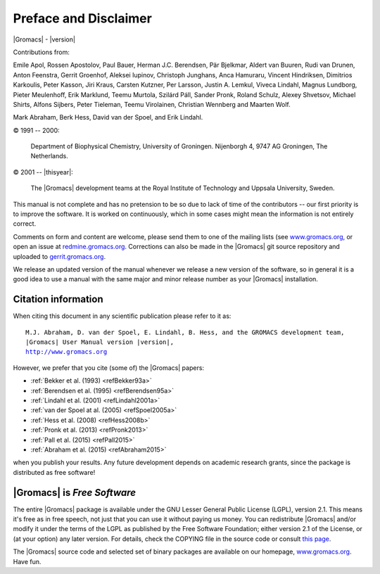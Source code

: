 Preface and Disclaimer
======================

|Gromacs| - |version|

Contributions from:

Emile Apol, Rossen Apostolov, Paul Bauer,
Herman J.C. Berendsen, Pär Bjelkmar, Aldert van Buuren,
Rudi van Drunen, Anton Feenstra, Gerrit Groenhof,
Aleksei Iupinov, Christoph Junghans, Anca Hamuraru,
Vincent Hindriksen, Dimitrios Karkoulis, Peter Kasson,
Jiri Kraus, Carsten Kutzner, Per Larsson,
Justin A. Lemkul, Viveca Lindahl, Magnus Lundborg,
Pieter Meulenhoff, Erik Marklund, Teemu Murtola,
Szilárd Páll, Sander Pronk, Roland Schulz,
Alexey Shvetsov, Michael Shirts, Alfons Sijbers,
Peter Tieleman, Teemu Virolainen, Christian Wennberg and Maarten Wolf.

Mark Abraham, Berk Hess, David van der Spoel, and Erik Lindahl.

© 1991 -- 2000:

    Department of Biophysical Chemistry, University of Groningen.
    Nijenborgh 4, 9747 AG Groningen, The Netherlands.

© 2001 -- |thisyear|:

    The |Gromacs| development teams at the Royal Institute of Technology and
    Uppsala University, Sweden.


This manual is not complete and has no pretension to be so due
to lack of time of the contributors -- our first priority is to improve
the software. It is worked on continuously,
which in some cases might mean the information is not entirely correct.

Comments on form and content are welcome, please send them to one of
the mailing lists (see `www.gromacs.org <http://www.gromacs.org>`__, or open an issue
at `redmine.gromacs.org <http://redmine.gromacs.org>`__. Corrections can also be made in the |Gromacs| git
source repository and uploaded to `gerrit.gromacs.org <http://gerrit.gromacs.org>`__.

We release an updated version of the manual whenever
we release a new version of the software, so in general 
it is a good idea to use a manual with the same major and
minor release number as your |Gromacs| installation. 

Citation information
--------------------

.. TODO needs link to ref list

When citing this document in any scientific publication
please refer to it as:

.. parsed-literal::

    M.J. Abraham, D. van der Spoel, E. Lindahl, B. Hess, and the GROMACS development team,
    |Gromacs| User Manual version |version|,
    `http://www.gromacs.org <http://www.gromacs.org>`__ 

However, we prefer that you cite (some of) the |Gromacs|
papers:

* \ :ref:`Bekker et al. (1993) <refBekker93a>`
* \ :ref:`Berendsen et al. (1995) <refBerendsen95a>`
* \ :ref:`Lindahl et al. (2001) <refLindahl2001a>`
* \ :ref:`van der Spoel at al. (2005) <refSpoel2005a>`
* \ :ref:`Hess et al. (2008) <refHess2008b>`
* \ :ref:`Pronk et al. (2013) <refPronk2013>`
* \ :ref:`Pall et al. (2015) <refPall2015>`
* \ :ref:`Abraham et al. (2015) <refAbraham2015>`

when you publish your results. Any future development depends on academic research
grants, since the package is distributed as free software!

|Gromacs| is *Free Software*
----------------------------

The entire |Gromacs| package is available under the GNU Lesser
General Public License (LGPL), version 2.1. This means it's free as in free
speech, not just that you can use it without paying us money.
You can redistribute |Gromacs| and/or modify it under the terms of the LGPL
as published by the Free Software Foundation;
either version 2.1 of the License, or (at your option) any later version.
For details, check the COPYING file in the source code or consult
`this page <http://www.gnu.org/licenses/old-licenses/lgpl-2.1.html>`__.

The |Gromacs| source code and selected set of binary packages are
available on our homepage, `www.gromacs.org <http://www.gromacs.org>`__. Have fun.


